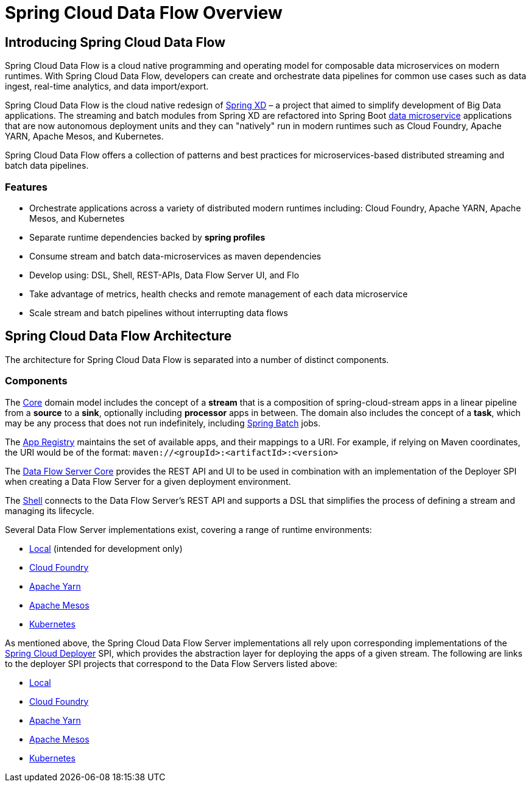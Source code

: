 [[dataflow-documentation]]
= Spring Cloud Data Flow Overview

[partintro]
--
This section provides a brief overview of the Spring Cloud Data Flow reference documentation. Think of
it as map for the rest of the document. You can read this reference guide in a linear
fashion, or you can skip sections if something doesn't interest you.
--

[[dataflow-documentation-intro]]
== Introducing Spring Cloud Data Flow
Spring Cloud Data Flow is a cloud native programming and operating model for composable data microservices on modern runtimes.  With Spring Cloud Data Flow, developers can create and orchestrate data pipelines for common use cases such as data ingest, real-time analytics, and data import/export.

Spring Cloud Data Flow is the cloud native redesign of link:http://projects.spring.io/spring-xd/[Spring XD] – a project that aimed to simplify development of Big Data applications.  The streaming and batch modules from Spring XD are refactored into Spring Boot link:http://cloud.spring.io/spring-cloud-stream-modules/[data microservice] applications that are now autonomous deployment units and they can "natively" run in modern runtimes such as Cloud Foundry, Apache YARN, Apache Mesos, and Kubernetes.

Spring Cloud Data Flow offers a collection of patterns and best practices for microservices-based distributed streaming and batch data pipelines. 

=== Features

* Orchestrate applications across a variety of distributed modern runtimes including: Cloud Foundry, Apache YARN, Apache Mesos, and Kubernetes
* Separate runtime dependencies backed by *spring profiles*
* Consume stream and batch data-microservices as maven dependencies
* Develop using: DSL, Shell, REST-APIs, Data Flow Server UI, and Flo
* Take advantage of metrics, health checks and remote management of each data microservice
* Scale stream and batch pipelines without interrupting data flows


== Spring Cloud Data Flow Architecture

The architecture for Spring Cloud Data Flow is separated into a number of distinct components.

=== Components

The link:https://github.com/spring-cloud/spring-cloud-dataflow/tree/master/spring-cloud-dataflow-core[Core]
domain model includes the concept of a **stream** that is a composition of spring-cloud-stream
apps in a linear pipeline from a *source* to a *sink*, optionally including *processor* apps
in between. 
ifndef::omit-tasks-docs[]
The domain also includes the concept of a **task**, which may be any process that does
not run indefinitely, including link:https://github.com/spring-projects/spring-batch[Spring Batch] jobs.
endif::omit-tasks-docs[]


The link:https://github.com/spring-cloud/spring-cloud-dataflow/tree/master/spring-cloud-dataflow-registry[App Registry]
maintains the set of available apps, and their mappings to a URI.
For example, if relying on Maven coordinates, the URI would be of the format:
`maven://<groupId>:<artifactId>:<version>`

The link:https://github.com/spring-cloud/spring-cloud-dataflow/tree/master/spring-cloud-dataflow-server-core[Data Flow Server Core]
provides the REST API and UI to be used in combination with an implementation of the Deployer SPI
when creating a Data Flow Server for a given deployment environment.

The link:https://github.com/spring-cloud/spring-cloud-dataflow/tree/master/spring-cloud-dataflow-shell[Shell]
connects to the Data Flow Server's REST API and supports a DSL that simplifies the process of
defining a stream and managing its lifecycle.

Several Data Flow Server implementations exist, covering a range of runtime environments:

* link:https://github.com/spring-cloud/spring-cloud-dataflow/tree/master/spring-cloud-dataflow-server-local[Local] (intended for development only)

* link:https://github.com/spring-cloud/spring-cloud-dataflow-server-cloudfoundry[Cloud Foundry]

* link:https://github.com/spring-cloud/spring-cloud-dataflow-server-yarn[Apache Yarn]

* link:https://github.com/spring-cloud/spring-cloud-dataflow-server-mesos[Apache Mesos]

* link:https://github.com/spring-cloud/spring-cloud-dataflow-server-kubernetes[Kubernetes]

As mentioned above, the Spring Cloud Data Flow Server implementations all rely upon corresponding
implementations of the link:https://github.com/spring-cloud/spring-cloud-deployer[Spring Cloud Deployer]
SPI, 
ifndef::omit-tasks-docs[]
which provides the abstraction layer for deploying the apps of a given stream.
endif::omit-tasks-docs[]
ifdef::omit-tasks-docs[]
which provides the abstraction layer for deploying the apps of a given stream or task. 
endif::omit-tasks-docs[]
The following are links to the deployer SPI projects that correspond to the Data Flow Servers listed above:

* link:https://github.com/spring-cloud/spring-cloud-deployer/tree/master/spring-cloud-deployer-local[Local]

* link:https://github.com/spring-cloud/spring-cloud-deployer-cloudfoundry[Cloud Foundry]

* link:https://github.com/spring-cloud/spring-cloud-deployer-yarn[Apache Yarn]

* link:https://github.com/spring-cloud/spring-cloud-deployer-mesos[Apache Mesos]

* link:https://github.com/spring-cloud/spring-cloud-deployer-kubernetes[Kubernetes]

